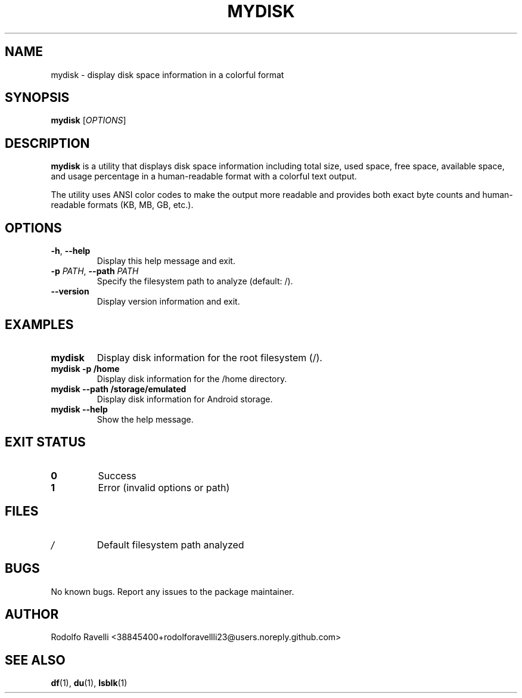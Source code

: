 .TH MYDISK 1 "September 2025" "mydisk v1.0" "User Commands"
.SH NAME
mydisk \- display disk space information in a colorful format
.SH SYNOPSIS
.B mydisk
[\fIOPTIONS\fR]
.SH DESCRIPTION
.B mydisk
is a utility that displays disk space information including total size, used space, free space, available space, and usage percentage in a human-readable format with a colorful text output.
.PP
The utility uses ANSI color codes to make the output more readable and provides both exact byte counts and human-readable formats (KB, MB, GB, etc.).
.SH OPTIONS
.TP
.BR \-h ", " \-\-help
Display this help message and exit.
.TP
.BR \-p " \fIPATH\fR, " \-\-path " \fIPATH\fR"
Specify the filesystem path to analyze (default: /).
.TP
.BR \-\-version
Display version information and exit.
.SH EXAMPLES
.TP
.B mydisk
Display disk information for the root filesystem (/).
.TP
.B mydisk \-p /home
Display disk information for the /home directory.
.TP
.B mydisk \-\-path /storage/emulated
Display disk information for Android storage.
.TP
.B mydisk \-\-help
Show the help message.
.SH EXIT STATUS
.TP
.B 0
Success
.TP
.B 1
Error (invalid options or path)
.SH FILES
.TP
.I /
Default filesystem path analyzed
.SH BUGS
No known bugs. Report any issues to the package maintainer.
.SH AUTHOR
Rodolfo Ravelli <38845400+rodolforavellli23@users.noreply.github.com>
.SH SEE ALSO
.BR df (1),
.BR du (1),
.BR lsblk (1)
